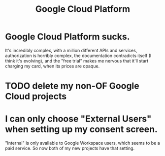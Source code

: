 :PROPERTIES:
:ID:       2799b8ed-81a8-4667-b1ca-50414cb112ea
:END:
#+title: Google Cloud Platform
* Google Cloud Platform sucks.
  :PROPERTIES:
  :ID:       6650da2c-7959-4ff3-a2ed-c94d26266f19
  :END:
  It's incredibly complex, with a million different APIs and services, authorization is horribly complex, the documentation contradicts itself (I think it's evolving), and the "free trial" makes me nervous that it'll start charging my card, when its prices are opaque.
* TODO delete my non-OF Google Cloud projects
* I can *only* choose "External Users" when setting up my consent screen.
   "Internal" is only available to Google Workspace users, which seems to be a paid service.
   So now both of my new projects have that setting.

